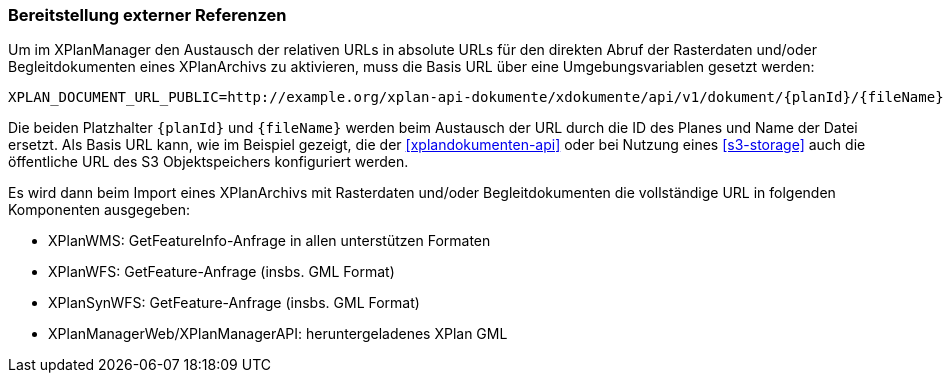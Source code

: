 [[konfiguration-externe-refrenzen]]
=== Bereitstellung externer Referenzen

Um im XPlanManager den Austausch der relativen URLs in absolute URLs für den direkten Abruf der Rasterdaten und/oder Begleitdokumenten eines XPlanArchivs zu aktivieren, muss die Basis URL über eine Umgebungsvariablen gesetzt werden:

[source,properties]
----
XPLAN_DOCUMENT_URL_PUBLIC=http://example.org/xplan-api-dokumente/xdokumente/api/v1/dokument/{planId}/{fileName}
----

Die beiden Platzhalter `{planId}` und `{fileName}` werden beim Austausch der URL durch die ID des Planes und Name der Datei ersetzt. Als Basis URL kann, wie im Beispiel gezeigt, die der <<xplandokumenten-api>> oder bei Nutzung eines <<s3-storage>> auch die öffentliche URL des S3 Objektspeichers konfiguriert werden.

Es wird dann beim Import eines XPlanArchivs mit Rasterdaten und/oder Begleitdokumenten die vollständige URL in folgenden Komponenten ausgegeben:

 * XPlanWMS: GetFeatureInfo-Anfrage in allen unterstützen Formaten
 * XPlanWFS: GetFeature-Anfrage (insbs. GML Format)
 * XPlanSynWFS: GetFeature-Anfrage (insbs. GML Format)
 * XPlanManagerWeb/XPlanManagerAPI: heruntergeladenes XPlan GML
